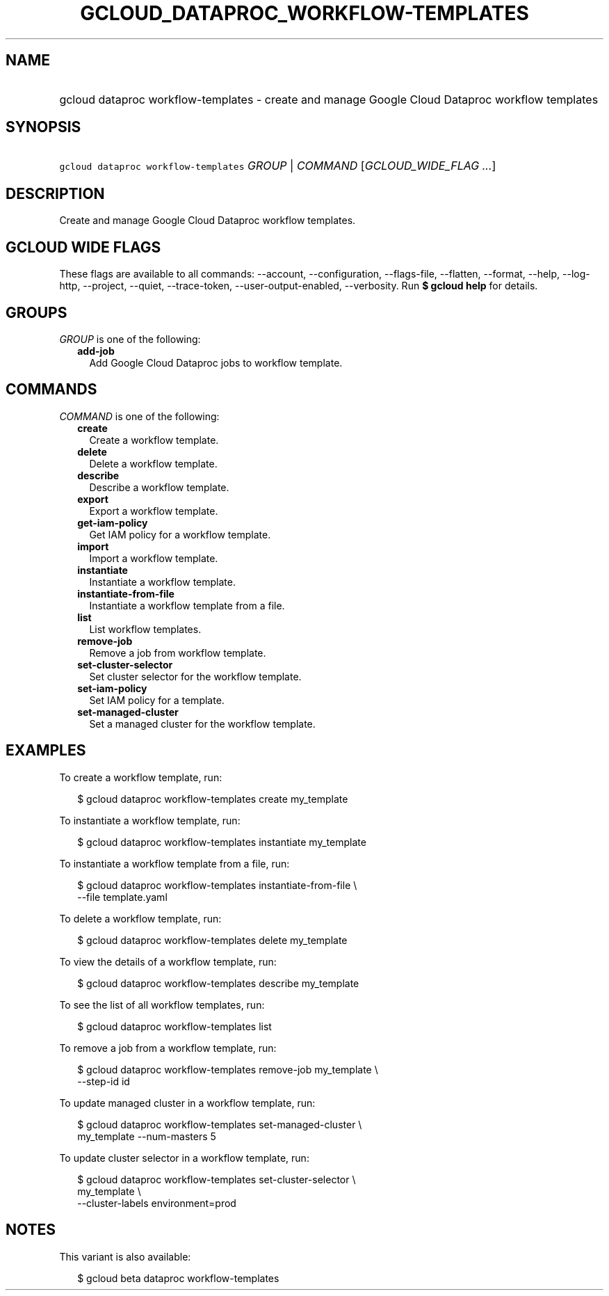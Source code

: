 
.TH "GCLOUD_DATAPROC_WORKFLOW\-TEMPLATES" 1



.SH "NAME"
.HP
gcloud dataproc workflow\-templates \- create and manage Google Cloud Dataproc workflow templates



.SH "SYNOPSIS"
.HP
\f5gcloud dataproc workflow\-templates\fR \fIGROUP\fR | \fICOMMAND\fR [\fIGCLOUD_WIDE_FLAG\ ...\fR]



.SH "DESCRIPTION"

Create and manage Google Cloud Dataproc workflow templates.



.SH "GCLOUD WIDE FLAGS"

These flags are available to all commands: \-\-account, \-\-configuration,
\-\-flags\-file, \-\-flatten, \-\-format, \-\-help, \-\-log\-http, \-\-project,
\-\-quiet, \-\-trace\-token, \-\-user\-output\-enabled, \-\-verbosity. Run \fB$
gcloud help\fR for details.



.SH "GROUPS"

\f5\fIGROUP\fR\fR is one of the following:

.RS 2m
.TP 2m
\fBadd\-job\fR
Add Google Cloud Dataproc jobs to workflow template.


.RE
.sp

.SH "COMMANDS"

\f5\fICOMMAND\fR\fR is one of the following:

.RS 2m
.TP 2m
\fBcreate\fR
Create a workflow template.

.TP 2m
\fBdelete\fR
Delete a workflow template.

.TP 2m
\fBdescribe\fR
Describe a workflow template.

.TP 2m
\fBexport\fR
Export a workflow template.

.TP 2m
\fBget\-iam\-policy\fR
Get IAM policy for a workflow template.

.TP 2m
\fBimport\fR
Import a workflow template.

.TP 2m
\fBinstantiate\fR
Instantiate a workflow template.

.TP 2m
\fBinstantiate\-from\-file\fR
Instantiate a workflow template from a file.

.TP 2m
\fBlist\fR
List workflow templates.

.TP 2m
\fBremove\-job\fR
Remove a job from workflow template.

.TP 2m
\fBset\-cluster\-selector\fR
Set cluster selector for the workflow template.

.TP 2m
\fBset\-iam\-policy\fR
Set IAM policy for a template.

.TP 2m
\fBset\-managed\-cluster\fR
Set a managed cluster for the workflow template.


.RE
.sp

.SH "EXAMPLES"

To create a workflow template, run:

.RS 2m
$ gcloud dataproc workflow\-templates create my_template
.RE

To instantiate a workflow template, run:

.RS 2m
$ gcloud dataproc workflow\-templates instantiate my_template
.RE

To instantiate a workflow template from a file, run:

.RS 2m
$ gcloud dataproc workflow\-templates instantiate\-from\-file \e
    \-\-file template.yaml
.RE

To delete a workflow template, run:

.RS 2m
$ gcloud dataproc workflow\-templates delete my_template
.RE

To view the details of a workflow template, run:

.RS 2m
$ gcloud dataproc workflow\-templates describe my_template
.RE

To see the list of all workflow templates, run:

.RS 2m
$ gcloud dataproc workflow\-templates list
.RE

To remove a job from a workflow template, run:

.RS 2m
$ gcloud dataproc workflow\-templates remove\-job my_template \e
    \-\-step\-id id
.RE

To update managed cluster in a workflow template, run:

.RS 2m
$ gcloud dataproc workflow\-templates set\-managed\-cluster \e
    my_template \-\-num\-masters 5
.RE

To update cluster selector in a workflow template, run:

.RS 2m
$ gcloud dataproc workflow\-templates set\-cluster\-selector \e
    my_template \e
    \-\-cluster\-labels environment=prod
.RE



.SH "NOTES"

This variant is also available:

.RS 2m
$ gcloud beta dataproc workflow\-templates
.RE


